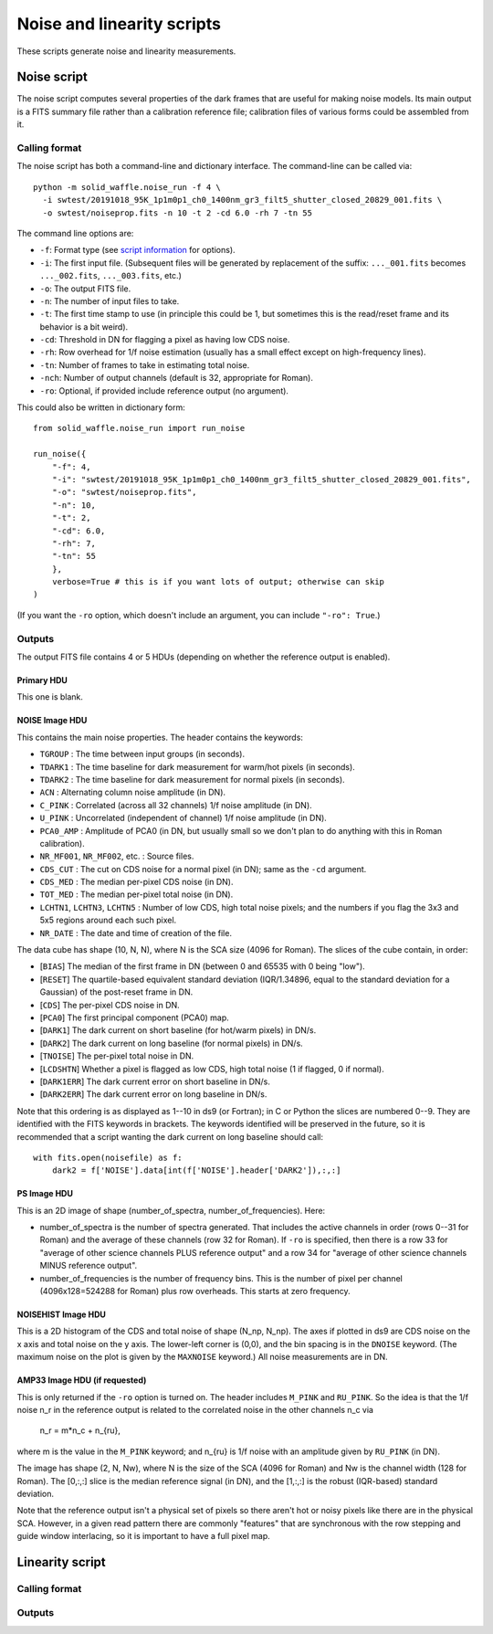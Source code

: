 Noise and linearity scripts
###########################

These scripts generate noise and linearity measurements.

Noise script
============

The noise script computes several properties of the dark frames that are useful for making noise models. Its main output is a FITS summary file rather than a calibration reference file; calibration files of various forms could be assembled from it.

Calling format
--------------

The noise script has both a command-line and dictionary interface. The command-line can be called via::

  python -m solid_waffle.noise_run -f 4 \
    -i swtest/20191018_95K_1p1m0p1_ch0_1400nm_gr3_filt5_shutter_closed_20829_001.fits \
    -o swtest/noiseprop.fits -n 10 -t 2 -cd 6.0 -rh 7 -tn 55

The command line options are:

* ``-f``: Format type (see `script information <ScriptInformation.rst#format>`_ for options).

* ``-i``: The first input file. (Subsequent files will be generated by replacement of the suffix: ``..._001.fits`` becomes ``..._002.fits``, ``..._003.fits``, etc.)

* ``-o``: The output FITS file.

* ``-n``: The number of input files to take.

* ``-t``: The first time stamp to use (in principle this could be 1, but sometimes this is the read/reset frame and its behavior is a bit weird).

* ``-cd``: Threshold in DN for flagging a pixel as having low CDS noise.

* ``-rh``: Row overhead for 1/f noise estimation (usually has a small effect except on high-frequency lines).

* ``-tn``: Number of frames to take in estimating total noise.

* ``-nch``: Number of output channels (default is 32, appropriate for Roman).

* ``-ro``: Optional, if provided include reference output (no argument).

This could also be written in dictionary form::

  from solid_waffle.noise_run import run_noise

  run_noise({
      "-f": 4,
      "-i": "swtest/20191018_95K_1p1m0p1_ch0_1400nm_gr3_filt5_shutter_closed_20829_001.fits",
      "-o": "swtest/noiseprop.fits",
      "-n": 10,
      "-t": 2,
      "-cd": 6.0,
      "-rh": 7,
      "-tn": 55
      },
      verbose=True # this is if you want lots of output; otherwise can skip
  )

(If you want the ``-ro`` option, which doesn't include an argument, you can include ``"-ro": True``.)

Outputs
-------

The output FITS file contains 4 or 5 HDUs (depending on whether the reference output is enabled).

Primary HDU
^^^^^^^^^^^

This one is blank.

NOISE Image HDU
^^^^^^^^^^^^^^^

This contains the main noise properties. The header contains the keywords:

* ``TGROUP`` : The time between input groups (in seconds).

* ``TDARK1`` : The time baseline for dark measurement for warm/hot pixels (in seconds).

* ``TDARK2`` : The time baseline for dark measurement for normal pixels (in seconds).

* ``ACN`` : Alternating column noise amplitude (in DN).

* ``C_PINK`` : Correlated (across all 32 channels) 1/f noise amplitude (in DN).

* ``U_PINK`` : Uncorrelated (independent of channel) 1/f noise amplitude (in DN).

* ``PCA0_AMP`` : Amplitude of PCA0 (in DN, but usually small so we don't plan to do anything with this in Roman calibration).

* ``NR_MF001``, ``NR_MF002``, etc. : Source files.

* ``CDS_CUT`` : The cut on CDS noise for a normal pixel (in DN); same as the ``-cd`` argument.

* ``CDS_MED`` : The median per-pixel CDS noise (in DN).

* ``TOT_MED`` : The median per-pixel total noise (in DN).

* ``LCHTN1``, ``LCHTN3``, ``LCHTN5`` : Number of low CDS, high total noise pixels; and the numbers if you flag the 3x3 and 5x5 regions around each such pixel.

* ``NR_DATE`` : The date and time of creation of the file.

The data cube has shape (10, N, N), where N is the SCA size (4096 for Roman). The slices of the cube contain, in order:

* [``BIAS``] The median of the first frame in DN (between 0 and 65535 with 0 being "low").

* [``RESET``] The quartile-based equivalent standard deviation (IQR/1.34896, equal to the standard deviation for a Gaussian) of the post-reset frame in DN.

* [``CDS``] The per-pixel CDS noise in DN.

* [``PCA0``] The first principal component (PCA0) map.

* [``DARK1``] The dark current on short baseline (for hot/warm pixels) in DN/s.

* [``DARK2``] The dark current on long baseline (for normal pixels) in DN/s.

* [``TNOISE``] The per-pixel total noise in DN.

* [``LCDSHTN``] Whether a pixel is flagged as low CDS, high total noise (1 if flagged, 0 if normal).

* [``DARK1ERR``] The dark current error on short baseline in DN/s.

* [``DARK2ERR``] The dark current error on long baseline in DN/s.

Note that this ordering is as displayed as 1--10 in ds9 (or Fortran); in C or Python the slices are numbered 0--9. They are identified with the FITS keywords in brackets. The keywords identified will be preserved in the future, so it is recommended that a script wanting the dark current on long baseline should call::

  with fits.open(noisefile) as f:
      dark2 = f['NOISE'].data[int(f['NOISE'].header['DARK2']),:,:]

PS Image HDU
^^^^^^^^^^^^

This is an 2D image of shape (number_of_spectra, number_of_frequencies). Here:

* number_of_spectra is the number of spectra generated. That includes the active channels in order (rows 0--31 for Roman) and the average of these channels (row 32 for Roman). If ``-ro`` is specified, then there is a row 33 for "average of other science channels PLUS reference output" and a row 34 for "average of other science channels MINUS reference output".

* number_of_frequencies is the number of frequency bins. This is the number of pixel per channel (4096x128=524288 for Roman) plus row overheads. This starts at zero frequency.

NOISEHIST Image HDU
^^^^^^^^^^^^^^^^^^^

This is a 2D histogram of the CDS and total noise of shape (N_np, N_np). The axes if plotted in ds9 are CDS noise on the x axis and total noise on the y axis. The lower-left corner is (0,0), and the bin spacing is in the ``DNOISE`` keyword. (The maximum noise on the plot is given by the ``MAXNOISE`` keyword.) All noise measurements are in DN.

AMP33 Image HDU (if requested)
^^^^^^^^^^^^^^^^^^^^^^^^^^^^^^

This is only returned if the ``-ro`` option is turned on. The header includes ``M_PINK`` and ``RU_PINK``. So the idea is that the 1/f noise n_r in the reference output is related to the correlated noise in the other channels n_c via

  n_r = m*n_c + n_{ru},

where m is the value in the ``M_PINK`` keyword; and n_{ru} is 1/f noise with an amplitude given by ``RU_PINK`` (in DN).

The image has shape (2, N, Nw), where N is the size of the SCA (4096 for Roman) and Nw is the channel width (128 for Roman). The [0,:,:] slice is the median reference signal (in DN), and the [1,:,:] is the robust (IQR-based) standard deviation.

Note that the reference output isn't a physical set of pixels so there aren't hot or noisy pixels like there are in the physical SCA. However, in a given read pattern there are commonly "features" that are synchronous with the row stepping and guide window interlacing, so it is important to have a full pixel map.

Linearity script
================

Calling format
--------------

Outputs
-------

